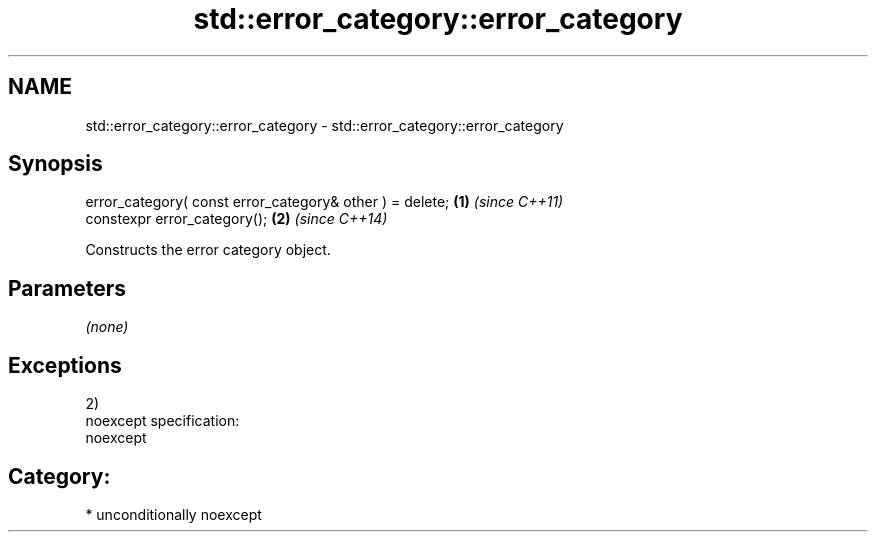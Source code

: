 .TH std::error_category::error_category 3 "2017.04.02" "http://cppreference.com" "C++ Standard Libary"
.SH NAME
std::error_category::error_category \- std::error_category::error_category

.SH Synopsis
   error_category( const error_category& other ) = delete; \fB(1)\fP \fI(since C++11)\fP
   constexpr error_category();                             \fB(2)\fP \fI(since C++14)\fP

   Constructs the error category object.

.SH Parameters

   \fI(none)\fP

.SH Exceptions

   2)
   noexcept specification:  
   noexcept
     
.SH Category:

     * unconditionally noexcept
